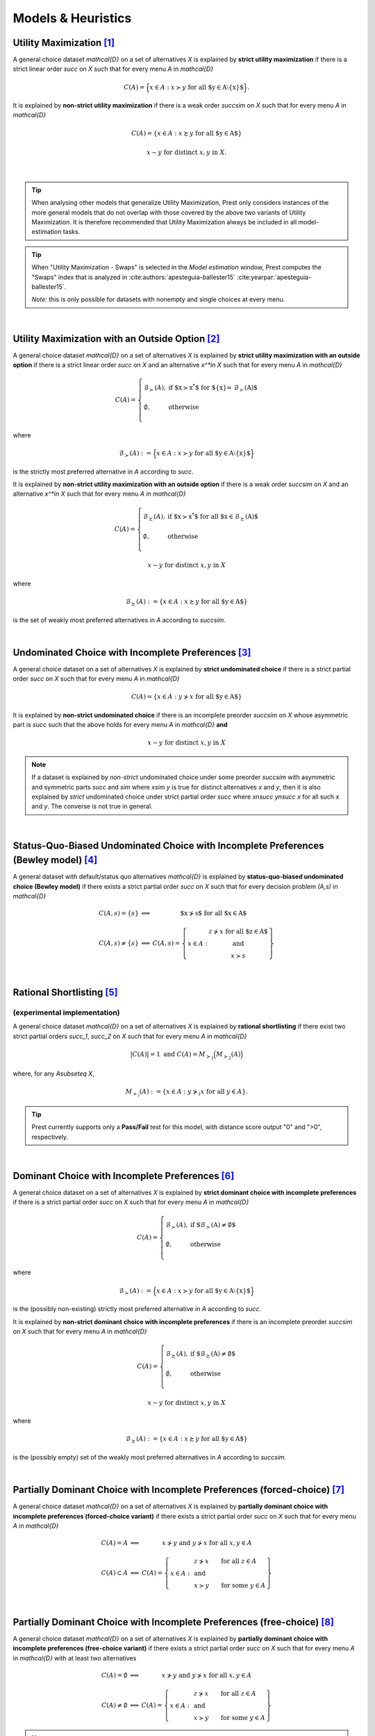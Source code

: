 ===================
Models & Heuristics
===================

----------------------------
Utility Maximization [#um]_
----------------------------

A general choice dataset `\mathcal{D}` on a set of alternatives `X` is explained by
**strict utility maximization** if there is a strict linear
order `\succ` on `X` such that for every menu `A` in `\mathcal{D}`

.. math::
	C(A) = \Big\{x\in A: x\succ y\;\; \text{for all $y\in A\setminus\{x\}$}\Big\} \text{.}

It is explained by
**non-strict utility maximization** if there is a weak order
`\succsim` on `X` such that for every menu `A` in `\mathcal{D}`

.. math::
    C(A) = \{x \in A: x\succsim y\;\; \text{for all $y\in A$}\}

.. centered:: and


.. math::
    x\sim y\;\; \textnormal{for distinct}\; x,y\; \text{in}\; X.
    
|

.. tip::  
     When analysing other models that generalize Utility Maximization, Prest only considers instances of the more general 
     models that do not overlap with those covered by the above two variants of Utility Maximization.
     It is therefore recommended that Utility Maximization always be included in all model-estimation tasks.

.. tip::  
     When "Utility Maximization - Swaps" is selected in the *Model estimation* window, Prest computes the "Swaps" index 
     that is analyzed in :cite:authors:`apesteguia-ballester15` :cite:yearpar:`apesteguia-ballester15`.
     
     *Note:* this is only possible for datasets with nonempty and single choices at every menu.

|

-----------------------------------------------------
Utility Maximization with an Outside Option [#umoo]_
-----------------------------------------------------

A general choice dataset `\mathcal{D}` on a set of alternatives `X` is explained by
**strict utility maximization with an outside option** if
there is a strict linear order `\succ` on `X` and an alternative `x^*\in X` such
that for every menu `A` in `\mathcal{D}`

.. math::
    C(A) = \left\{
        \begin{array}{ll}
	        \mathcal{B}_{\succ}(A), & \text{if $x\succ x^*$ for $\{x\}= \mathcal{B}_\succ(A)$}\\
	    &\\
	    \emptyset, & \text{otherwise}\\
        \end{array}
    \right.

where 

.. math::
    \mathcal{B}_{\succ}(A):=\Big\{x\in A: x\succ y\; \text{for all $y\in A\setminus\{x\}$}\Bigr\}
	
is the strictly most preferred alternative in `A` according to `\succ`.

It is explained by
**non-strict utility maximization with an outside option** if
there is a weak order `\succsim` on `X` and an alternative `x^*\in X` such
that for every menu `A` in `\mathcal{D}`

.. math::
    C(A) = \left\{
        \begin{array}{ll}
	        \mathcal{B}_{\succsim}(A), & \text{if $x\succ x^*$ for all $x\in \mathcal{B}_\succsim(A)$}\\
	    &\\
	    \emptyset, & \text{otherwise}\\
        \end{array}
    \right.
	
.. centered:: and

.. math::
    x\sim y\;\; \text{for distinct}\; x,y\; \text{in}\; X
	
where 

.. math::
    \mathcal{B}_{\succsim}(A):=\{x\in A: x\succsim y\; \text{for all $y\in A$}\}
	
is the set of weakly most preferred alternatives in `A` according to `\succsim`.

|

------------------------------------------------------
Undominated Choice with Incomplete Preferences [#uc]_
------------------------------------------------------

A general choice dataset on a set of alternatives `X` is explained by
**strict undominated choice** if there is a strict
partial order `\succ` on `X` such that for every menu `A` in `\mathcal{D}`

.. math::
	C(A) = \{x\in A: y\not\succ x\;\; \text{for all $y\in A$}\}

It is explained by
**non-strict undominated choice** if there is an incomplete preorder `\succsim` on `X`
whose asymmetric part is `\succ` such that the above holds for every menu `A` in `\mathcal{D}`
**and**

.. math::
    x\sim y\;\; \textnormal{for distinct}\; x,y\; \text{in}\; X

.. note::  
     If a dataset is explained by *non-strict* undominated choice under some preorder `\succsim`
     with asymmetric and symmetric parts `\succ` and `\sim` where `x\sim y` is true for 
     distinct alternatives `x` and `y`, then it is also explained by
     *strict* undominated choice under strict partial order `\succ` where `x\nsucc y\nsucc x`
     for all such `x` and `y`. The converse is not true in general. 
     


|

----------------------------------------------------------------------------------------
Status-Quo-Biased Undominated Choice with Incomplete Preferences (Bewley model) [#bew]_
----------------------------------------------------------------------------------------

A general dataset with default/status quo alternatives `\mathcal{D}` is explained by **status-quo-biased undominated choice (Bewley model)** if 
there exists a strict partial order `\succ` on `X` such that for every decision problem `(A,s)` in `\mathcal{D}`

.. math::
	\begin{array}{llc}
	C(A,s)=\{s\} & \Longleftrightarrow & \text{$x\nsucc s$ for all $x\in A$}\\
	& &\\
	C(A,s)\neq \{s\} &\Longleftrightarrow & C(A,s)=
	\left\{
	\begin{array}{lc}
	& z\nsucc x\; \text{for all $z\in A$}\\
	x\in A:  &\text{and}\\
	& x\succ s
	\end{array}
	\right\}
	\end{array}

|

------------------------------
Rational Shortlisting [#rsm]_ 
------------------------------

(experimental implementation)
-----------------------------

A general choice dataset `\mathcal{D}` on a set of alternatives `X` is explained by   
**rational shortlisting** if there exist 
two strict partial orders `\succ_1`, `\succ_2` on `X` such that for every menu 
`A` in `\mathcal{D}`

.. math::
    |C(A)| = 1\;\;\;\;\; \text{and}\;\;\;\;\; C(A) = M_{\succ_1}\Big(M_{\succ_2}(A)\Bigr)

where, for any `A\subseteq X`,

.. math::
	M_{\succ_i}(A) := \{x\in A: y\not\succ_i x\;\; \text{for all}\;\; y\in A\}.

   
.. tip::   
     Prest currently supports only a **Pass/Fail** test for this model, with distance score output "0" and ">0", respectively.

|

----------------------------------------------------
Dominant Choice with Incomplete Preferences [#dom]_
----------------------------------------------------

A general choice dataset on a set of alternatives `X` is explained by
**strict dominant choice with incomplete preferences** if there is a strict partial order
`\succ` on `X` such that for every menu `A` in `\mathcal{D}`

.. math::
    C(A) = \left\{
        \begin{array}{ll}
	        \mathcal{B}_{\succ}(A), & \text{if $\mathcal{B}_\succ(A)\neq\emptyset$}\\
	    &\\
	    \emptyset, & \text{otherwise}\\
        \end{array}
    \right.

where 

.. math::
    \mathcal{B}_{\succ}(A):=\Big\{x\in A: x\succ y\; \text{for all $y\in A\setminus\{x\}$}\Bigr\}
	
is the (possibly non-existing) strictly most preferred alternative in `A` according to `\succ`.

It is explained by
**non-strict dominant choice with incomplete preferences** if there is an incomplete preorder
`\succsim` on `X` such that for every menu `A` in `\mathcal{D}`

.. math::
	C(A) =
	\left\{
        \begin{array}{ll}
	    \mathcal{B}_{\succsim}(A), & \text{if $\mathcal{B}_{\succsim}(A)\neq\emptyset$}\\
	    &\\
	    \emptyset, & \text{otherwise}\\
        \end{array}
    \right.

.. centered:: and

.. math::
    x\sim y\;\; \text{for distinct}\; x,y\; \text{in}\; X	

where 

.. math::
    \mathcal{B}_{\succsim}(A):=\{x\in A: x\succsim y\; \text{for all $y\in A$}\}
	
is the (possibly empty) set of the weakly most preferred alternatives in `A` according to `\succsim`.

|

--------------------------------------------------------------------------------
Partially Dominant Choice with Incomplete Preferences (forced-choice) [#pdcfc]_
--------------------------------------------------------------------------------

A general choice dataset `\mathcal{D}` on a set of alternatives `X` is explained by 
**partially dominant choice with incomplete preferences (forced-choice variant)** if 
there exists a strict partial order `\succ` on `X`
such that for every menu `A` in `\mathcal{D}`


.. math::
    \begin{array}{llc}
    C(A)=A & \Longleftrightarrow & x\nsucc y\;\; \text{and}\;\; y\nsucc x\;\;	\text{for all}\;\; x,y\in A\\
    & &\\
    C(A)\subset A & \Longleftrightarrow &  
    C(A)=
    \left\{
    \begin{array}{lll}
    & & \hspace{-12pt} z\nsucc x\qquad \text{for all}\;\; z\in A\\
    x\in A: & & \;\;\;\;\;\;\text{and}\\
    & & \hspace{-12pt} x\succ y\qquad \text{for some}\;\; y\in A
    \end{array}
    \right\}
    \end{array}

|

-----------------------------------------------------------------------------
Partially Dominant Choice with Incomplete Preferences (free-choice) [#pdca]_
-----------------------------------------------------------------------------

A general choice dataset `\mathcal{D}` on a set of alternatives `X` is explained by 
**partially dominant choice with incomplete preferences (free-choice variant)** if there 
exists a strict partial order `\succ` on `X`
such that for every menu `A` in `\mathcal{D}` with at least two alternatives

.. math::
   	\begin{array}{llc}
	C(A)=\emptyset & \Longleftrightarrow & x\nsucc y\;\; \text{and}\;\; y\nsucc x\;\; \text{for all}\;\; x,y\in A\\
	& &\\
	C(A)\neq\emptyset & \Longleftrightarrow &  
	C(A)=
	\left\{
	\begin{array}{lll}
	& & \hspace{-12pt} z\nsucc x\qquad \text{for all}\;\; z\in A\\
	x\in A: & & \;\;\;\;\;\;\text{and}\\
	& & \hspace{-12pt} x\succ y\qquad \text{for some}\;\; y\in A
	\end{array}
	\right\}
	\end{array}
	
.. note::
     In its distance-score computation of this model, Prest penalizes deferral/choice of the outside option at singleton menus. 
     Although this is not a formal requirement of the model, its predictions at non-singleton menus are compatible with the assumption that all alternatives are desirable,
     and hence that active choices be made at all singletons.

|

---------------------------------------------------
Overload-Constrained Utility Maximization [#over]_
---------------------------------------------------

A general choice dataset `\mathcal{D}` on a set of alternatives `X` is explained by
**(strict) overload-constrained utility maximization** if there is a strict linear order
`\succ` on `X` and an integer `n` such that for every menu `A` in `\mathcal{D}`

.. math:: 
	C(A) = &
	\left\{
	\begin{array}{ll}
	\mathcal{B}_{\succ}(A), & \text{if $|A|\leq n$}\\
	&\\
	\emptyset, &  \text{otherwise}
	\end{array}
	\right.

where 

.. math::
    \mathcal{B}_{\succ}(A):=\Big\{x\in A: x\succ y\; \text{for all $y\in A\setminus\{x\}$}\Bigr\}
	
is the strictly most preferred alternative in `A` according to `\succ`.
	
It is explained by **non-strict overload-constrained utility maximization** if there is a weak order
`\succsim` on `X` and an integer `n` such that for every menu `A` in `\mathcal{D}`

.. math:: 
	C(A) = &
	\left\{
	\begin{array}{ll}
	\mathcal{B}_{\succsim}(A), & \text{if $|A|\leq n$}\\
	&\\
	\emptyset, &  \text{otherwise}
	\end{array}
	\right.

.. centered:: and

.. math::
    x\sim y\;\; \text{for distinct}\; x,y\; \text{in}\; X
	
where 

.. math::
    \mathcal{B}_{\succsim}(A):=\{x\in A: x\succsim y\; \text{for all $y\in A$}\}
	
is the set of weakly most preferred alternatives in `A` according to `\succsim`.

|

.. rubric::   Footnotes

.. [#um]  The revealed-preference implications of this model have been studied extensively. Some important references include 
          :cite:authors:`samuelson38` (:cite:year:`samuelson38`), :cite:authors:`houthakker50` (:cite:year:`houthakker50`),  
          :cite:authors:`uzawa56` (:cite:year:`uzawa56`), :cite:authors:`arrow59` (:cite:year:`arrow59`),  
          :cite:authors:`richter66` (:cite:year:`richter66`) and the monograph by :cite:authors:`chambers-echenique16` (:cite:year:`chambers-echenique16`).
          
.. [#umoo] The model was formulated and analysed in this way in :cite:author:`gerasimou18` (:cite:year:`gerasimou18`, Section 3).
          If choice of the deferral/outside option at menu `A` is not captured as `C(A)=\emptyset` in the dataset but, instead, 
          as `C(A)=o` for some alternative `o` that is feasible in *every* menu, then this model can be tested in Prest via 
          the Utility Maximization model presented above. Encoding choice of the deferral/outside option as `C(A)=\emptyset` 
          gives the user more flexibility because they can also test the dataset against some of the other models below 
          where the `C(A)=o` way of encoding that choice is no longer equivalent to `C(A)=\emptyset`.   

.. [#uc] See, among others, :cite:authors:`schwartz76` (:cite:year:`schwartz76`), :cite:authors:`bossert-sprumont-suzumura05` (:cite:year:`bossert-sprumont-suzumura05`) and  
         :cite:authors:`eliaz-ok06` (:cite:year:`eliaz-ok06`).

.. [#bew] See :cite:authors:`bewley02` (:cite:year:`bewley02`), :cite:authors:`mandler04` (:cite:year:`mandler04`), 
          :cite:authors:`masatlioglu-ok05` (:cite:year:`masatlioglu-ok05`) and, for this specific formulation, 
          :cite:authors:`gerasimou16a` (:cite:year:`gerasimou16a`).

.. [#rsm] See :cite:authors:`manzini-mariotti07` (:cite:year:`manzini-mariotti07`), :cite:authors:`dutta-horan15` (:cite:year:`dutta-horan15`),  
          :cite:authors:`declippel-rozen21` (:cite:year:`declippel-rozen21`) and :cite:authors:`declippel-rozen24` (:cite:year:`declippel-rozen24`).

.. [#dom]       See :cite:authors:`gerasimou18` (:cite:year:`gerasimou18`, Section 2).

.. [#pdcfc]    See :cite:authors:`gerasimou16b` (:cite:year:`gerasimou16b`) and :cite:authors:`qin17` (:cite:year:`qin17`).

.. [#pdca]   See :cite:authors:`gerasimou16a` (:cite:year:`gerasimou16a`).

.. [#over]      See :cite:authors:`gerasimou18` (:cite:year:`gerasimou18`, Section 4).





          


          
